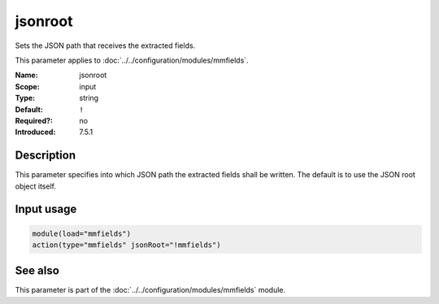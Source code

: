 .. _param-mmfields-jsonroot:
.. _mmfields.parameter.input.jsonroot:

jsonroot
========

.. index::
   single: mmfields; jsonroot
   single: jsonroot

.. summary-start

Sets the JSON path that receives the extracted fields.

.. summary-end

This parameter applies to :doc:`../../configuration/modules/mmfields`.

:Name: jsonroot
:Scope: input
:Type: string
:Default: ``!``
:Required?: no
:Introduced: 7.5.1

Description
-----------
This parameter specifies into which JSON path the extracted fields shall be
written. The default is to use the JSON root object itself.

Input usage
-----------
.. _param-mmfields-input-jsonroot-usage:
.. _mmfields.parameter.input.jsonroot-usage:

.. code-block:: rsyslog

   module(load="mmfields")
   action(type="mmfields" jsonRoot="!mmfields")

See also
--------
This parameter is part of the :doc:`../../configuration/modules/mmfields` module.
